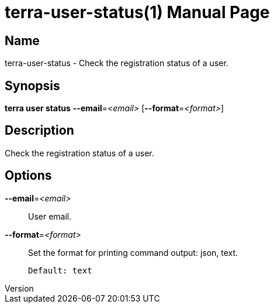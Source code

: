 // tag::picocli-generated-full-manpage[]
// tag::picocli-generated-man-section-header[]
:doctype: manpage
:revnumber: 
:manmanual: Terra Manual
:mansource: 
:man-linkstyle: pass:[blue R < >]
= terra-user-status(1)

// end::picocli-generated-man-section-header[]

// tag::picocli-generated-man-section-name[]
== Name

terra-user-status - Check the registration status of a user.

// end::picocli-generated-man-section-name[]

// tag::picocli-generated-man-section-synopsis[]
== Synopsis

*terra user status* *--email*=_<email>_ [*--format*=_<format>_]

// end::picocli-generated-man-section-synopsis[]

// tag::picocli-generated-man-section-description[]
== Description

Check the registration status of a user.

// end::picocli-generated-man-section-description[]

// tag::picocli-generated-man-section-options[]
== Options

*--email*=_<email>_::
  User email.

*--format*=_<format>_::
  Set the format for printing command output: json, text.
+
  Default: text

// end::picocli-generated-man-section-options[]

// tag::picocli-generated-man-section-arguments[]
// end::picocli-generated-man-section-arguments[]

// tag::picocli-generated-man-section-commands[]
// end::picocli-generated-man-section-commands[]

// tag::picocli-generated-man-section-exit-status[]
// end::picocli-generated-man-section-exit-status[]

// tag::picocli-generated-man-section-footer[]
// end::picocli-generated-man-section-footer[]

// end::picocli-generated-full-manpage[]
